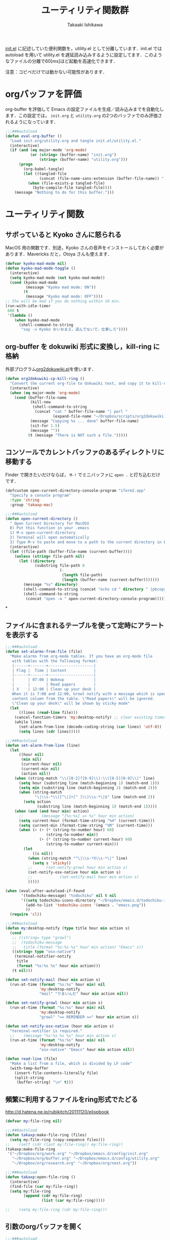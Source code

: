#+TITLE:	ユーティリティ関数群
#+AUTHOR:	Takaaki Ishikawa
#+EMAIL:	takaxp@ieee.org
#+STARTUP:	content
#+STARTUP:	nohideblocks

[[http://pastelwill.jp/wiki/doku.php?id=emacs:init.el][init.el]] に記述していた便利関数を，utility.el として分離しています．init.el では autoload を用いて utility.el を遅延読み込みするように設定してます．このようなファイルの分離で60[ms]ほど起動を高速化できます．

注意：コピペだけでは動かない可能性があります．

* orgバッファを評価

org-buffer を評価して Emacs の設定ファイルを生成／読み込みまでを自動化します．この設定では， =init.org= と =utility.org= の2つのバッファでのみ評価されるようになっています．
 
#+BEGIN_SRC emacs-lisp :tangle yes
  ;;;###autoload
  (defun eval-org-buffer ()
    "Load init.org/utility.org and tangle init.el/utility.el."
    (interactive)
    (if (and (eq major-mode 'org-mode)
             (or (string= (buffer-name) "init.org")
                 (string= (buffer-name) "utility.org")))
        (progn
          (org-babel-tangle)
          (let ((tangled-file
                 (concat (file-name-sans-extension (buffer-file-name)) ".el")))
            (when (file-exists-p tangled-file)
              (byte-compile-file tangled-file))))
      (message "Nothing to do for this buffer.")))
 #+END_SRC

* ユーティリティ関数
** サボっていると Kyoko さんに怒られる

MacOS 用の関数です．別途，Kyoko さんの音声をインストールしておく必要があります．Mavericks だと，Otoya さんも使えます．

#+BEGIN_SRC emacs-lisp :tangle no
  (defvar kyoko-mad-mode nil)
  (defun kyoko-mad-mode-toggle ()
    (interactive)
    (setq kyoko-mad-mode (not kyoko-mad-mode))
    (cond (kyoko-mad-mode
           (message "Kyoko mad mode: ON"))
          (t
           (message "Kyoko mad mode: OFF"))))
  ;; She will be mad if you do nothing within 10 min.
  (run-with-idle-timer
   600 t
   '(lambda ()
      (when kyoko-mad-mode
        (shell-command-to-string
         "say -v Kyoko おいおまえ，遊んでないで，仕事しろ"))))
#+END_SRC

** org-buffer を dokuwiki 形式に変換し，kill-ring に格納

外部プログラム[[https://gist.github.com/1369417][org2dokuwiki.pl]]を使います．

#+BEGIN_SRC emacs-lisp :tangle yes
  (defun org2dokuwiki-cp-kill-ring ()
    "Convert the current org-file to dokuwiki text, and copy it to kill-ring."
    (interactive)
    (when (eq major-mode 'org-mode)
      (cond (buffer-file-name
             (kill-new
              (shell-command-to-string
               (concat "cat " buffer-file-name "| perl "
                       (expand-file-name "~/Dropbox/scripts/org2dokuwiki.pl"))))
             (message "Copying %s ... done" buffer-file-name)
             (sit-for 1.5)
             (message ""))
            (t (message "There is NOT such a file.")))))
#+END_SRC

** コンソールでカレントバッファのあるディレクトリに移動する

Finder で開きたいだけならば， =M-!= でミニバッファに =open .= と打ち込むだけです．

#+BEGIN_SRC emacs-lisp :tangle yes
  (defcustom open-current-directory-console-program "iTerm2.app"
    "Specify a console program"
    :type 'string
    :group 'takaxp-mac)

  ;;;###autoload
  (defun open-current-directory ()
    " Open Current Directory for MacOSX
    0) Put this function in your .emacs
    1) M-x open-current-directory
    2) Terminal will open automatically
    3) Type M-v to paste and move to a path to the current directory in Emacs"
    (interactive)
    (let ((file-path (buffer-file-name (current-buffer))))
      (unless (string= file-path nil)
        (let ((directory
               (substring file-path 0
                          (-
                           (length file-path)
                           (length (buffer-name (current-buffer)))))))
          (message "%s" directory)
          (shell-command-to-string (concat "echo cd " directory " |pbcopy"))
          (shell-command-to-string
           (concat "open -a " open-current-directory-console-program))))))
#+END_SRC
*
** ファイルに含まれるテーブルを使って定時にアラートを表示する

 # =terminal-notifier= は，現時点で sticky に対応していない．システムレベルでの制御は可能なので，別イメージをビルドし，通知で呼び出すアプリを切り替えれば対応可能と思われる．Banners タイプから Alerts タイプに切り替えるだけ．

#+BEGIN_SRC emacs-lisp :tangle yes
  ;;;###autoload
  (defun set-alarms-from-file (file)
    "Make alarms from org-mode tables. If you have an org-mode file
     with tables with the following format:
     |------+-------+--------------------|
     | Flag |  Time | Content            |
     |------+-------+--------------------|
     |      | 07:00 | Wakeup             |
     |      |       | Read papers        |
     | X    | 12:00 | Clean up your desk |
     When it is 7:00 and 12:00, Growl notify with a message which is specified
     content column from the table. \"Read papers\" will be ignored.
     \"Clean up your desk\" will be shown by sticky mode"
    (let
        ((lines (read-line file)))
      (cancel-function-timers 'my:desktop-notify) ;; clear existing timers
      (while lines
        (set-alarm-from-line (decode-coding-string (car lines) 'utf-8))
        (setq lines (cdr lines)))))

  ;;;###autoload
  (defun set-alarm-from-line (line)
    (let
        ((hour nil)
         (min nil)
         (current-hour nil)
         (current-min nil)
         (action nil))
      (when (string-match "\\([0-2]?[0-9]\\):\\([0-5][0-9]\\)" line)
        (setq hour (substring line (match-beginning 1) (match-end 1)))
        (setq min (substring line (match-beginning 2) (match-end 2)))
        (when (string-match
               "\|\\s-*\\([^\|]+[^ ]\\)\\s-*\|$" line (match-end 2))
          (setq action
                (substring line (match-beginning 1) (match-end 1)))))
      (when (and (and hour min) action)
        ;;        (message "[%s:%s] => %s" hour min action)
        (setq current-hour (format-time-string "%H" (current-time)))
        (setq current-min (format-time-string "%M" (current-time)))
        (when (> (+ (* (string-to-number hour) 60)
                    (string-to-number min))
                 (+ (* (string-to-number current-hour) 60)
                    (string-to-number current-min)))
          (let
              ((s nil))
            (when (string-match "^\|\\s-*X\\s-*\|" line)
              (setq s 'sticky))
            ;;      (set-notify-growl hour min action s)
            (set-notify-osx-native hour min action s)
            ;;            (set-notify-mail hour min action s)
            )))))

  (when (eval-after-autoload-if-found
         '(todochiku-message) "todochiku" nil t nil
         '((setq todochiku-icons-directory "~/Dropbox/emacs.d/todochiku-icons")
           (add-to-list 'todochiku-icons '(emacs . "emacs.png"))
           ))
    (require 'cl))

  ;;;###autoload
  (defun my:desktop-notify (type title hour min action s)
    (cond
     ;; ((string= type "growl")
     ;;  (todochiku-message
     ;;   title (format "%s:%s %s" hour min action) "Emacs" s))
     ((string= type "osx-native")
      (terminal-notifier-notify
       title
       (format "%s:%s %s" hour min action)))
     (t nil)))

  (defun set-notify-mail (hour min action s)
    (run-at-time (format "%s:%s" hour min) nil
                 'my:desktop-notify
                 "mail" "りまいんだ" hour min action nil))

  (defun set-notify-growl (hour min action s)
    (run-at-time (format "%s:%s" hour min) nil
                 'my:desktop-notify
                 "growl" "== REMINDER ==" hour min action s))

  (defun set-notify-osx-native (hour min action s)
    "terminal-notifier is required."
    ;;    (message "%s:%s %s %s" hour min action s)
    (run-at-time (format "%s:%s" hour min) nil
                 'my:desktop-notify
                 "osx-native" "Emacs" hour min action nil))

  (defun read-line (file)
    "Make a list from a file, which is divided by LF code"
    (with-temp-buffer
      (insert-file-contents-literally file)
      (split-string
       (buffer-string) "\n" t)))
#+END_SRC  

** 頻繁に利用するファイルをring形式でたどる

http://d.hatena.ne.jp/rubikitch/20111120/elispbook

#+BEGIN_SRC emacs-lisp :tangle yes
  (defvar my:file-ring nil)

  ;;;###autoload
  (defun takaxp:make-file-ring (files)
    (setq my:file-ring (copy-sequence files)))
  ;;    (setf (cdr (last my:file-ring)) my:file-ring))
  (takaxp:make-file-ring
   '("~/Dropbox/org/work.org" "~/Dropbox/emacs.d/config/init.org"
     "~/Dropbox/org/buffer.org" "~/Dropbox/emacs.d/config/utility.org"
     "~/Dropbox/org/research.org" "~/Dropbox/org/next.org"))

  ;;;###autoload
  (defun takaxp:open-file-ring ()
    (interactive)
    (find-file (car my:file-ring))
    (setq my:file-ring
          (append (cdr my:file-ring)
                  (list (car my:file-ring)))))

  ;;    (setq my:file-ring (cdr my:file-ring)))
#+END_SRC

** 引数のorgバッファを開く

#+BEGIN_SRC emacs-lisp :tangle yes
  ;;;###autoload
  (defun show-org-buffer (file)
    "Show an org-file on the current buffer"
    (interactive)
    (if (get-buffer file)
        (let ((buffer (get-buffer file)))
          (switch-to-buffer buffer)
          (message "%s" file))
      (find-file (concat "~/Dropbox/org/" file))))
#+END_SRC

** orgバッファにいつものヘッダを追加する

#+BEGIN_SRC emacs-lisp :tangle yes
  ;;;###autoload
  (defun insert-org-file-header-template ()
    (interactive)
    (when (string= major-mode 'org-mode)
      (let ((title "#+TITLE:\t\n")
            (date "#+DATE: \t\n")
            (update "#+UPDATE:\t\n")
            (author "#+AUTHOR:\tTakaaki ISHIKAWA <takaxp@ieee.org>\n")
            (option "#+OPTIONS:\t\\n:t\n")
            (other "\n"))
        (goto-char 0)
        (save-excursion
          (insert title date update author option other))
        (org-end-of-line))))
#+END_SRC

** 議事録ひな形を書き入れる

#+BEGIN_SRC emacs-lisp :tangle yes
  ;;;###autoload
  (defun insert-minutes-template ()
    (interactive)
    (when (string= major-mode 'org-mode)
      (let ((date "日時：\n")
            (place "場所：\n")
            (attendance "出席者：\n")
            (documents "資料：\n\n"))
        (save-excursion
          (insert date place attendance documents)))))
#+END_SRC

** ランダムの文字列を取得する

引数で桁数を渡すと，ランダムな数値の文字列を取得できます．org-mode で適当なタイトルのツリーを生成したい時に使っています．

#+BEGIN_SRC emacs-lisp :tangle yes
  (defun get-random-string (length)
    "Get a string contain the length digit number with random selection"
    (interactive)
    (random t)
    (cond ((> length 0)
           (let
               ((count length)
                (string nil)
                (tmp nil))
             (while (< 0 count)
               (setq count (1- count))
               (setq tmp string)
               (setq string
                     (concat tmp (number-to-string (random 10)))))
             (message "%s" string)))
          (t "0")))
#+END_SRC

** Auto-install をセットアップする

いつも auto-install を使うわけではないので，必要時に =init-auto-install= を実行してパラメータを設定してから auto-install でパッケージを取得するようにしています．cask+pallet 環境に移行してからは使っていません．

#+BEGIN_SRC emacs-lisp :tangle no
  (defun init-auto-install ()
    "Setup auto-install.el.
  1. Set my:auto-install-batch-list-el-url
  2. M-x init-auto-install
  3. M-x auto-install-batch hoge"
    (interactive)
    (when (and (require 'auto-install nil t)
               my:auto-install-batch-list-el-url)
      (setq auto-install-batch-list-el-url my:auto-install-batch-list-el-url)
      (setq auto-install-directory default-path)
      (setq auto-install-wget-command "/opt/local/bin/wget")
      (auto-install-update-emacswiki-package-name t)
      ;; compatibility
      (auto-install-compatibility-setup))) ; for install-elisp users
#+END_SRC

** 行頭に"  - "を挿入する

#+BEGIN_SRC emacs-lisp :tangle yes
  ;;;###autoload
  (defun add-itemize-head (arg)
    "Insert \"  - \" at the head of line.
    If the cursor is already at the head of line, it is NOT returned back to the
    original position again. Otherwise, the cursor is moved to the right of the
    inserted string. \"  - [ ] \" will be inserted using C-u prefix."
    (interactive "P")
    (let ((item-string "  - "))
      (when arg
        (setq item-string "  - [ ] "))
      (cond ((= (point) (line-beginning-position))
             (insert item-string))
            (t (save-excursion
                 (move-beginning-of-line 1)
                 (insert item-string))))))
#+END_SRC

*** キーバインド

=C-u C-M--= とすれば，[ ] を付加できます．

#+BEGIN_SRC emacs-lisp :tangle yes
(global-set-key (kbd "C-M--") 'add-itemize-head)
#+END_SRC

** 日付などを簡単に挿入する

http://www.fan.gr.jp/~ring/doc/elisp_20/elisp_38.html#SEC608

#+BEGIN_SRC emacs-lisp :tangle yes :exports no
  (defun insert-formatted-current-date ()
    "Insert a timestamp at the cursor position. C-u will add [] brackets."
    (interactive)
    (insert (format-time-string "%Y-%m-%d")))
  (defun insert-formatted-current-time ()
    (interactive)
    (insert (format-time-string "%H:%M")))
  (defun insert-formatted-signature ()
    (interactive)
    (insert (concat (format-time-string "%Y-%m-%d") "  " user-full-name
                    "  <" user-mail-address ">")))
#+END_SRC

#+BEGIN_SRC emacs-lisp :tangle no :exports yes
  (defun insert-formatted-current-date (arg)
    "Insert a timestamp at the cursor position. C-u will add [] brackets."
    (interactive "p")
    (case arg
      (4 (if (equal major-mode 'org-mode)
             (org-time-stamp-inactive)
           (insert (format-time-string "[%Y-%m-%d]"))))
      (t (insert (format-time-string "%Y-%m-%d")))))
  (defun insert-formatted-current-time ()
    (interactive)
    (insert (format-time-string "%H:%M")))
  (defun insert-formatted-signature ()
    (interactive)
    (insert (concat (format-time-string "%Y-%m-%d") "  " user-full-name
                    "  <" user-mail-address ">")))
#+END_SRC

*** キーバインド

#+BEGIN_SRC emacs-lisp :tangle yes
(global-set-key (kbd "C-0") 'insert-formatted-current-date)
(global-set-key (kbd "C-9") 'insert-formatted-current-time)
#+END_SRC

** XHTMLを利用したガントチャート生成

最近使っていません．

#+BEGIN_SRC emacs-lisp :tangle yes
  (defcustom my:auto-install-batch-list-el-url nil
    "URL of a auto-install-batch-list.el"
    :type 'string
    :group 'takaxp-utility)

  ;; Publish an xml file to show a Gantt Chart
  (defcustom default-timeline-csv-file nil
    "source.csv"
    :type 'string
    :group 'takaxp-utility)

  (defcustom default-timeline-xml-business-file nil
    "XML file for business schedule"
    :type 'string
    :group 'takaxp-utility)

  (defcustom default-timeline-xml-private-file nil
    "XML file for private schedule"
    :type 'string
    :group 'takaxp-utility)

  (defcustom default-timeline nil
    "a template index.html"
    :type 'string
    :group 'takaxp-utility)

  (defun export-timeline-business ()
    "Export schedule table as an XML source to create an web page"
    (interactive)
    (when (and default-timeline
               (and default-timeline-csv-file
                    default-timeline-xml-business-file))
      (shell-command-to-string (concat "rm -f " default-timeline-csv-file))
      (org-table-export default-timeline-csv-file "orgtbl-to-csv")
      (shell-command-to-string (concat "org2gantt.pl > "
                                       default-timeline-xml-business-file))
      (shell-command-to-string (concat "open " default-timeline))))

  (defun export-timeline-private ()
    "Export schedule table as an XML source to create an web page"
    (interactive)
    (when (and default-timeline
               (and default-timeline-csv-file
                    default-timeline-xml-private-file))
      (shell-command-to-string (concat "rm -f " default-timeline-csv-file))
      (org-table-export default-timeline-csv-file "orgtbl-to-csv")
      (shell-command-to-string (concat "org2gantt.pl > "
                                       default-timeline-xml-private-file))
      (shell-command-to-string (concat "open " default-timeline))))

#+END_SRC

** 定期実行関数

orgバッファからカレンダーを生成し，外部サーバに投げます．また，MobileOrgに最新情報を流しています．

#+BEGIN_SRC emacs-lisp :tangle yes
  (defvar ox-icalendar-activate nil)
  (with-eval-after-load "org"
    (run-with-idle-timer 600 t
                         '(lambda ()
                            (setq ox-icalendar-activate t)))
    ;;    (run-with-idle-timer 1000 t 'org-mobile-push)
    (add-hook 'focus-out-hook 'reload-ical-export))

  ;;;###autoload
  (defun reload-ical-export ()
    "Export org files as an iCal format file"
    (interactive)
    (when (string= major-mode 'org-mode)
      (when ox-icalendar-activate
        (setq ox-icalendar-activate nil)
        (my:ox-icalendar))))
#+END_SRC

** ブラウザの設定

#+BEGIN_SRC emacs-lisp :tangle yes
  ;; http://stackoverflow.com/questions/4506249/how-to-make-emacs-org-mode-open-links-to-sites-in-google-chrome
  ;; http://www.koders.com/lisp/fidD53E4053393F9CD578FA7D2AA58BD12FDDD8EB89.aspx?s="skim
  (eval-after-autoload-if-found
   '(my:browse-url-chrome) "browse-url" nil t nil
   '((defun my:browse-url-chrome (url &optional new-window)
       "Set default browser to open a URL"
       (interactive (browse-url-interactive-arg "URL: "))
       (start-process "google-chrome" nil "google-chrome" url))
     ;; Open a link with google-chrome for Linux
     (when (not (eq window-system 'ns))
       (setq browse-url-browser-function 'browse-url-generic
             browse-url-generic-program "google-chrome")
       )
     ))
                                          ;(setq browse-url-browser-function 'browse-url-default-macosx-browser)
                                          ;(setq browse-url-browser-function 'browse-url-default-windows-browser)
                                          ;(setq browse-url-browser-function 'browse-url-chrome)
#+END_SRC

** ミニバッファに日時を表示
#+BEGIN_SRC emacs-lisp :tangle yes
  ;;;###autoload
  (defun takaxp:date ()
    (interactive)
    (message "%s" (concat
                   (format-time-string "%Y-%m-%d") " ("
                   (format-time-string "%a") ") "
                   (format-time-string "%H:%M"))))
  (global-set-key (kbd "C-c t") 'takaxp:date)
#+END_SRC
** バックアップファイルの削除
#+BEGIN_SRC emacs-lisp :tangle yes
  ;; find ~/.emacs.d/backup  -type f -name '*15-04-24_*' -print0 | while read -r -d '' file; do echo -n " \"$file\""; done | xargs -0
  (defun recursive-delete-backup-files (count)
    (if (= count 1)
        1
      (recursive-delete-backup-files (1- count)))
    (delete-backup-files count))

  ;;;###autoload
  (defun delete-backup-files (&optional day-shift)
    "Delete backup files created in yesterday.
    > find ~/.emacs.d/backup -type f -name '*YY-MM-DD_*' -print0 | xargs -0"
    (interactive)
    (unless day-shift
      (setq day-shift 1))
    (let* ((backup-dir "~/.emacs.d/backup")
           (cmd (concat "find " backup-dir "  -type f -name \'*"
                        (format-time-string 
                         "%y-%m-%d_"
                         (time-subtract (current-time)
                                        (seconds-to-time
                                         (* day-shift (* 24 3600)))))
                        "*\' -print0 | while read -r -d \'\' file; "
                        " do echo -n \" \\\"$file\\\"\"; done | xargs -0"))
           (files (shell-command-to-string cmd)))
    ;;;      (message "%s" cmd)
      (unless (string= files "")
        (message "%s" files)
        (shell-command-to-string (concat "rm -r " files)))))
#+END_SRC
** 日中と夜中でテーマを切り替える

#+BEGIN_SRC emacs-lisp :tangle yes
  ;;;###autoload
  (defun my:daylight-theme ()
    (interactive)
    (when (require 'daylight-theme nil t)
      (setq my:cursor-color-ime-on "#91C3FF")
      (load-theme 'daylight t)
      (reset-font-size)))

  ;;;###autoload
  (defun my:night-theme ()
    (interactive)
    (when (require 'night-theme nil t) ;; atom-one-dark-theme
      ;;    (set-face-background 'hl-line "#484c5c")
      (setq my:cursor-color-ime-on "#8599ff")
      (load-theme 'night t)
      (reset-font-size)))
#+END_SRC

** その他

#+BEGIN_SRC emacs-lisp :tangle yes
  ;;; Test function from GNU Emacs (O'REILLY, P.328)
  ;;;###autoload
  (defun count-words-buffer ()
    "Count the number of words in the current buffer"
    (interactive)
    (save-excursion
      (let ((count 0))
        (goto-char (point-min))
        (while (< (point) (point-max))
          (forward-word 1)
          (setq count (1+ count)))
        (message "buffer contains %d words." count))))

    ;;; Test function for AppleScript
    ;;; Cite: http://sakito.jp/emacs/emacsobjectivec.html
  (defun do-test-applescript ()
    (interactive)
    (do-applescript
     (format
      (concat
       "display dialog \"Hello world!\" \r"))))

  ;;;###autoload
  (defun describe-timer ()
    "A modified. see http://masutaka.net/chalow/2009-12-05-1.html"
    (interactive)
    (let ((tl timer-list) time
          (timer nil))
      (pop-to-buffer (get-buffer-create "*timer*"))
      (erase-buffer)
      (insert
       "TIME           FUNCTION\n"
       "-------------- ----------------------\n")
      (while tl
        (setq timer (car tl))
        (insert
         (concat
          (format-time-string "%m/%d %T"
                              (list (aref timer 1)
                                    (aref timer 2)
                                    (aref timer 3)))
          " "
          (symbol-name (aref timer 5))
          "\n"))
        (setq tl (cdr tl)))))

#+END_SRC

* 未設定／テスト中
** byte-compile の警告を抑制する

#+BEGIN_SRC emacs-lisp :tangle no
;; Avoid warning (for sense-region)
;; Warning: 'mapcar' called for effect; use 'mapc' or 'dolist' insted
(setq byte-compile-warnings
      '(free-vars unresolved callargs redefine obsolete noruntime
		  cl-functions interactive-only make-local))
#+END_SRC

** [window-resizer.el] 分割したウィンドウサイズを変更する

http://d.hatena.ne.jp/khiker/20100119/window_resize

以下の警告を参考に書き換えた．

#+BEGIN_SRC emacs-lisp :tangle no
In my:window-resizer:
utility.el:333:23:Warning: `last-command-char' is an obsolete variable (as of
    Emacs at least 19.34); use `last-command-event' instead.
#+END_SRC

#+BEGIN_SRC emacs-lisp :tangle yes
  ;;;###autoload
  (defun takaxp:window-resizer ()
    "Control separated window size and position.
     Type {j,k,l,m} to adjust windows size."
    (interactive)
    (let ((window-obj (selected-window))
          (current-width (window-width))
          (current-height (window-height))
          (dx (if (= (nth 0 (window-edges)) 0) 1
                -1))
          (dy (if (= (nth 1 (window-edges)) 0) 1
                -1))
          action c)
      (catch 'end-flag
        (while t
          (setq action
                (read-key-sequence-vector (format "size[%dx%d]"
                                                  (window-width)
                                                  (window-height))))
          (setq c (aref action 0))
          (cond ((= c ?l)
                 (enlarge-window-horizontally dx))
                ((= c ?h)
                 (shrink-window-horizontally dx))
                ((= c ?j)
                 (enlarge-window dy))
                ((= c ?k)
                 (shrink-window dy))
                ;; otherwise
                (t
                 (let ((last-command-event (aref action 0))
                       (command (key-binding action)))
                   (when command
                     (call-interactively command)))
                 (message "Quit")
                 (throw 'end-flag t)))))))
#+END_SRC

** [idle-requie]
#+BEGIN_SRC emacs-lisp :tangle no
(require 'idle-require)
(idle-require-mode 1)
#+END_SRC

** [pdf-preview]
#+BEGIN_SRC emacs-lisp :tangle no
(require 'pdf-preview)
#+END_SRC

** [EasyPG]
#+BEGIN_SRC emacs-lisp :tangle no
  (when (require 'epa-setup nil t)
    (epa-file-enable))
#+END_SRC

** [eblook]
#+BEGIN_SRC emacs-lisp :tangle no
  ;; eblook
  (when (require 'eblook nil t)
    (autoload 'edict-search-english "edic"
      "Search for a translation of an English word" t)
    (autoload 'edict-search-kanji "edict"
      "Search for a translation of a Kanji sequence" t)
    (setq *edict-files* '("/Users/taka/Dropbox/Dic/LDOCE4"))
    (setq *edict-files* '("/Users/taka/Downloads/edict/edict")))
#+END_SRC

** [iBuffer]
iBuffer で list-buffers をオーバーライド（C-x C-b で表示）

#+BEGIN_SRC emacs-lisp :tangle no
(defalias 'list-buffers 'ibuffer)
#+END_SRC

** キーバインド
#+BEGIN_SRC emacs-lisp :tangle no
;; Multiple combination
; Editing with a rectangle region
(global-set-key (kbd "C-x r C-SPC") 'rm-set-mark)
(global-set-key (kbd "C-x r C-x") 'rm-exchange-point-and-mark)
(global-set-key (kbd "C-x r C-w") 'rm-kill-region)
(global-set-key (kbd "C-x r M-w") 'rm-kill-ring-save)
#+END_SRC

* provide

#+BEGIN_SRC emacs-lisp :tangle yes
(provide 'utility)
#+END_SRC
